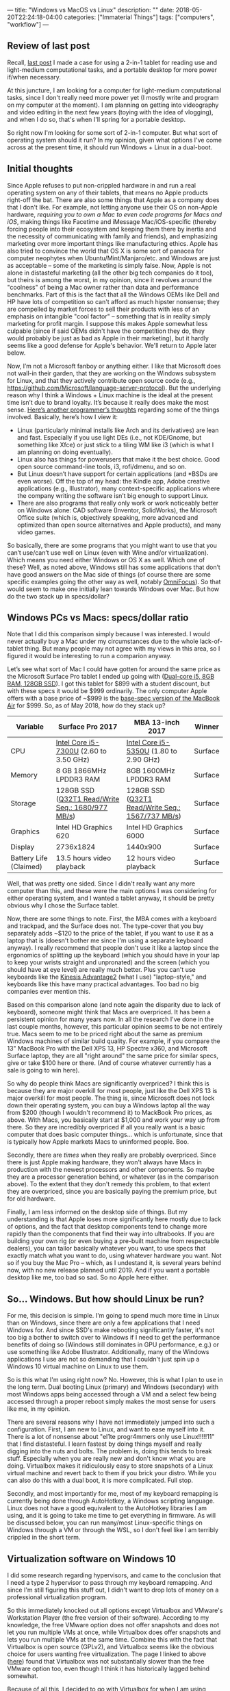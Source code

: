 ---
title: "Windows vs MacOS vs Linux"
description: ""
date: 2018-05-20T22:24:18-04:00
categories: ["Immaterial Things"]
tags: ["computers", "workflow"]
---

** Review of last post

Recall, [[https://www.steventammen.com/posts/portability-power-and-screen-configurations][last post]] I made a case for using a 2-in-1 tablet for reading use and light-medium computational tasks, and a portable desktop for more power if/when necessary.

At this juncture, I am looking for a computer for light-medium computational tasks, since I don't really need more power yet (I mostly write and program on my computer at the moment). I am planning on getting into videography and video editing in the next few years (toying with the idea of vlogging), and when I do so, that's when I'll spring for a portable desktop.

So right now I'm looking for some sort of 2-in-1 computer. But what sort of operating system should it run? In my opinion, given what options I've come across at the present time, it should run Windows + Linux in a dual-boot.

** Initial thoughts

Since Apple refuses to put non-crippled hardware in and run a real operating system on any of their tablets, that means no Apple products right-off the bat. There are also some things that Apple as a company does that I don't like. For example, not letting anyone use their OS on non-Apple hardware, /requiring you to own a Mac to even code programs for Macs and iOS/, making things like Facetime and iMessage Mac/iOS-specific (thereby forcing people into their ecosystem and keeping them there by inertia and the necessity of communicating with family and friends), and emphasizing marketing over more important things like manufacturing ethics. Apple has also tried to convince the world that OS X is some sort of panacea for computer neophytes when Ubuntu/Mint/Manjaro/etc. and Windows are just as acceptable -- some of the marketing is simply false. Now, Apple is not alone in distasteful marketing (all the other big tech companies do it too), but theirs is among the worst, in my opinion, since it revolves around the "coolness" of being a Mac owner rather than data and performance benchmarks. Part of this is the fact that all the Windows OEMs like Dell and HP have lots of competition so can't afford as much hipster nonsense; they are compelled by market forces to sell their products with less of an emphasis on intangible "cool factor" -- something that is in reality simply marketing for profit margin. I suppose this makes Apple somewhat less culpable (since if said OEMs didn't have the competition they do, they would probably be just as bad as Apple in their marketing), but it hardly seems like a good defense for Apple's behavior. We'll return to Apple later below.

Now, I’m not a Microsoft fanboy or anything either. I like that Microsoft does not wall-in their garden, that they are working on the Windows subsystem for Linux, and that they actively contribute open source code (e.g., [[https://github.com/Microsoft/language-server-protocol]]). But the underlying reason why I think a Windows + Linux machine is the ideal at the present time isn’t due to brand loyalty. It’s because it really does make the most sense. [[http://www.akitaonrails.com/2017/09/20/windows-subsystem-for-linux-is-good-but-not-enough-yet][Here’s another programmer’s thoughts]] regarding some of the things involved. Basically, here’s how I view it:

- Linux (particularly minimal installs like Arch and its derivatives) are lean and fast. Especially if you use light DEs (i.e., not KDE/Gnome, but something like Xfce) or just stick to a tiling WM like i3 (which is what I am planning on doing eventually).
- Linux also has things for powerusers that make it the best choice. Good open source command-line tools, i3, rofi/dmenu, and so on.
- But Linux doesn’t have support for certain applications (and *BSDs are even worse). Off the top of my head: the Kindle app, Adobe creative applications (e.g., Illustrator), many context-specific applications where the company writing the software isn’t big enough to support Linux.
- There are also programs that really only work or work noticeably better on Windows alone: CAD software (Inventor, SolidWorks), the Microsoft Office suite (which is, objectively speaking, more advanced and optimized than open source alternatives and Apple products), and many video games.

So basically, there are some programs that you might want to use that you can’t use/can’t use well on Linux (even with Wine and/or virtualization). Which means you need either Windows or OS X as well. Which one of these? Well, as noted above, Windows still has some applications that don’t have good answers on the Mac side of things (of course there are some specific examples going the other way as well, notably [[https://www.omnigroup.com/omnifocus][OmniFocus]]). So that would seem to make one initially lean towards Windows over Mac. But how do the two stack up in specs/dollar?

** Windows PCs vs Macs: specs/dollar ratio

Note that I did this comparison simply because I was interested. I would never actually buy a Mac under my circumstances due to the whole lack-of-tablet thing. But many people may not agree with my views in this area, so I figured it would be interesting to run a comparion anyway.

Let’s see what sort of Mac I could have gotten for around the same price as the Microsoft Surface Pro tablet I ended up going with ([[https://www.microsoft.com/en-us/store/d/surface-pro/8nkt9wttrbjk/C0HL][Dual-core i5, 8GB RAM, 128GB SSD]]). I got this tablet for $899 with a student discount, but with these specs it would be $999 ordinarily. The only computer Apple offers with a base price of ~$999 is the [[https://www.apple.com/macbook-air/specs/][base-spec version of the MacBook Air]] for $999. So, as of May 2018, how do they stack up?

| Variable               | Surface Pro 2017                                 | MBA 13-inch 2017                                 | Winner  |
|------------------------+--------------------------------------------------+--------------------------------------------------+---------|
| CPU                    | [[https://ark.intel.com/products/97472/Intel-Core-i5-7300U-Processor-3M-Cache-up-to-3_50-GHz][Intel Core i5-7300U]] (2.60 to 3.50 GHz)           | [[https://ark.intel.com/products/84990/Intel-Core-i5-5350U-Processor-3M-Cache-up-to-2_90-GHz][Intel Core i5-5350U]] (1.80 to 2.90 GHz)           | Surface |
| Memory                 | 8 GB 1866MHz LPDDR3 RAM                          | 8GB 1600MHz LPDDR3 RAM                           | Surface |
| Storage                | 128GB SSD ([[https://www.anandtech.com/show/11538/the-microsoft-surface-pro-2017-review-evolution/5][Q32T1 Read/Write Seq.: 1680/977 MB/s]]) | 128GB SSD ([[https://www.notebookcheck.net/Apple-MacBook-Air-13-2017-Laptop-1-8-GHz-Review.230010.0.html][Q32T1 Read/Write Seq.: 1567/737 MB/s]]) | Surface |
| Graphics               | Intel HD Graphics 620                            | Intel HD Graphics 6000                           | Surface |
| Display                | 2736x1824                                        | 1440x900                                         | Surface |
| Battery Life (Claimed) | 13.5 hours video playback                        | 12 hours video playback                          | Surface |


Well, that was pretty one sided. Since I didn't really want any more computer than this, and these were the main options I was considering for either operating system, and I wanted a tablet anyway, it should be pretty obvious why I chose the Surface tablet. 

Now, there are some things to note. First, the MBA comes with a keyboard and trackpad, and the Surface does not. The type-cover that you buy separately adds ~$120 to the price of the tablet, if you want to use it as a laptop that is (doesn't bother me since I'm using a separate keyboard anyway). I really recommend that people don't use it like a laptop since the ergonomics of splitting up the keyboard (which you should have in your lap to keep your wrists straight and unpronated) and the screen (which you should have at eye level) are really much better. Plus you can't use keyboards like the [[https://www.kinesis-ergo.com/shop/advantage2/][Kinesis Advantage2]] (what I use) "laptop-style," and keyboards like this have many practical advantages. Too bad no big companies ever mention this.

Based on this comparison alone (and note again the disparity due to lack of keyboard), someone might think that Macs are overpriced. It has been a persistent opinion for many years now. In all the research I've done in the last couple months, however, this particular opinion seems to be not entirely true. Macs seem to me to be priced right about the same as premium Windows machines of similar build quality. For example, if you compare the 13" MacBook Pro with the Dell XPS 13, HP Spectre x360, and Microsoft Surface laptop, they are all "right around" the same price for similar specs, give or take $100 here or there. (And of course whatever currently has a sale is going to win here).

So why do people think Macs are significantly overpriced? I think this is because they are major overkill for most people, just like the Dell XPS 13 is major overkill for most people. The thing is, since Microsoft does not lock down their operating system, you can buy a Windows laptop all the way from $200 (though I wouldn't recommend it) to MackBook Pro prices, as above. With Macs, you basically start at $1,000 and work your way up from there. So they are incredibly overpriced if all you really want is a basic computer that does basic computer things... which is unfortunate, since that is typically how Apple markets Macs to uninformed people. Boo.

Secondly, there are /times/ when they really are probably overpriced. Since there is just Apple making hardware, they won't always have Macs in production with the newest processors and other components. So maybe they are a processor generation behind, or whatever (as in the comparison above). To the extent that they don't remedy this problem, to that extent they are overpriced, since you are basically paying the premium price, but for old hardware.

Finally, I am less informed on the desktop side of things. But my understanding is that Apple loses more significantly here mostly due to lack of options, and the fact that desktop components tend to change more rapidly than the components that find their way into ultrabooks. If you are building your own rig (or even buying a pre-built machine from respectable dealers), you can tailor basically whatever you want, to use specs that exactly match what you want to do, using whatever hardware you want. Not so if you buy the Mac Pro -- which, as I undestand it, is several years behind now, with no new release planned until 2019. And if you want a portable desktop like me, too bad so sad. So no Apple here either.

** So... Windows. But how should Linux be run?

For me, this decision is simple. I'm going to spend much more time in Linux than on Windows, since there are only a few applications that I need Windows for. And since SSD's make rebooting significantly faster, it's not too big a bother to switch over to Windows if I need to get the performance benefits of doing so (Windows still dominates in GPU performance, e.g.) or use something like Adobe Illustrator. Additionally, many of the Windows applications I use are not so demanding that I couldn't just spin up a Windows 10 virtual machine on Linux to use them.

So is this what I'm using right now? No. However, this is what I plan to use in the long term. Dual booting Linux (primary) and Windows (secondary) with most Windows apps being accessed through a VM and a select few being accessed through a proper reboot simply makes the most sense for users like me, in my opinion.

There are several reasons why I have not immediately jumped into such a configuration. First, I am new to Linux, and want to ease myself into it. There is a lot of nonsense about "el1te progr4mmers only use Linux!!!!!11" that I find distasteful. I learn fastest by doing things myself and really digging into the nuts and bolts. The problem is, doing this tends to break stuff. Especially when you are really new and don't know what you are doing. Virtualbox makes it ridiculously easy to store snapshots of a Linux virtual machine and revert back to them if you brick your distro. While you can also do this with a dual boot, it is more complicated. Full stop.

Secondly, and most importantly for me, most of my keyboard remapping is currently being done through AutoHotkey, a Windows scripting language. Linux does not have a good equivalent to the AutoHotkey libraries I am using, and it is going to take me time to get everything in firmware. As will be discussed below, you can run many/most Linux-specific things on Windows through a VM or through the WSL, so I don't feel like I am terribly crippled in the short term.

** Virtualization software on Windows 10

I did some research regarding hypervisors, and came to the conclusion that I need a type 2 hypervisor to pass through my keyboard remapping. And since I'm still figuring this stuff out, I didn't want to drop lots of money on a professional virtualization program.

So this immediately knocked out all options except Virtualbox and VMware's Workstation Player (the free version of their software). According to my knowledge, the free VMware option does not offer snapshots and does not let you run multiple VMs at once, while Virtualbox does offer snapshots and lets you run multiple VMs at the same time. Combine this with the fact that Virtualbox is open source (GPLv2), and Virtualbox seems like the obvious choice for users wanting free virtualization. The page I linked to above ([[http://www.akitaonrails.com/2017/09/20/windows-subsystem-for-linux-is-good-but-not-enough-yet][here]]) found that Virtualbox was not substantially slower than the free VMware option too, even though I think it has historically lagged behind somewhat.

Because of all this, I decided to go with Virtualbox for when I am using virtualization.

** Beginning distro

I decided early on that I agree most with Arch's take on Linux. All the distros have something to offer (and I wouldn't go so far as to say that Arch is strictly better than, say, Ubuntu), but for my purposes, Arch seems the best. A clean, minimal install without any bloat, a rolling release schedule, an excellent wiki, and a more developer-centric community are all reasons why I favor Arch.

However, I didn't really want to deal with partitioning by command line (and all the other low level stuff you have to do just to get a simple Arch distribution up and running) my very first time. However, I did want to use something "Arch-like" to help better prepare myself for the eventuality of switching to Arch. 

Consequently, I settled on Manjaro as my first distro to use virtualized. It uses the same package manager as Arch (Pacman), but comes with a lot of extra stuff and handles all the basic setup for you. It seems to me to be a good starting distro for my purposes, and so far I've enjoyed it greatly.

With no experience in virtualization software or setting up a distro, I got Manjaro running in Virtualbox in like an hour. I simply followed [[https://www.youtube.com/watch?v=Dhw8ttRjXeg][this tutorial]], and then the advice on [[https://forum.manjaro.org/t/hidpi-support-in-manjaro/26088][this page]] regarding making Xfce behave with a high resolution screen. I also turned off key capturing in Virtualbox to let my keyboard remapping programs work.

** OK, so you're using Virtualbox to run Linux?

No. I'm using Virtualbox to /learn/ Linux because I can rollback if I break things catastrophically. For my day to day computing, I'm using Ubuntu through the WSL.

[[https://www.phoronix.com/scan.php?page=article&item=wsl-february-2018&num=1][Here]] is an excellent comparison of various options of running Linux on Windows machines. There's really not much more I can add to that comparison, except note that my current workflow is not typically I/O bound, since I don't compile through WSL, and all the stuff I use it for is mostly shell-related (fish + ranger, most notably). [[https://pavelfatin.com/typing-with-pleasure/#virtualbox][Virtualbox also adds latency]], unlike the WSL in a terminal like wsltty, which is definitely not good. That piece is fantastic, and you should read it all the way through.

Latency will addressed more thoroughly in a future post

** Conclusion

To reiterate, I /do not/ recommend that most people run a setup like I am running, i.e., using Windows day to day with somewhat hackish Linux support. Rather, I think most people should dual-boot, with Linux as their primary OS, and Windows accessed through VMs and a full reboot when performance is needed.

I will be switching to such a setup when I get my keyboard remapping in firmware.
